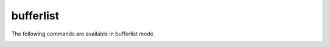 .. CAUTION: THIS FILE IS AUTO-GENERATED!


bufferlist
----------
The following commands are available in bufferlist mode

.. _cmd.bufferlist.close:

.. describe:: close

    close focussed buffer


.. _cmd.bufferlist.select:

.. describe:: select

    focus selected buffer


